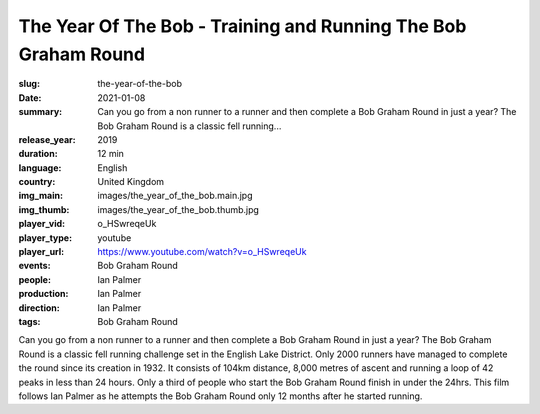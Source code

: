 The Year Of The Bob - Training and Running The Bob Graham Round
###############################################################

:slug: the-year-of-the-bob
:date: 2021-01-08
:summary: Can you go from a non runner to a runner and then complete a Bob Graham Round in just a year? The Bob Graham Round is a classic fell running...
:release_year: 2019
:duration: 12 min
:language: English
:country: United Kingdom
:img_main: images/the_year_of_the_bob.main.jpg
:img_thumb: images/the_year_of_the_bob.thumb.jpg
:player_vid: o_HSwreqeUk
:player_type: youtube
:player_url: https://www.youtube.com/watch?v=o_HSwreqeUk
:events: Bob Graham Round
:people: Ian Palmer
:production: Ian Palmer
:direction: Ian Palmer
:tags: Bob Graham Round

Can you go from a non runner to a runner and then complete a Bob Graham Round in just a year?
The Bob Graham Round is a classic fell running challenge set in the English Lake District. Only 2000 runners have managed to complete the round since its creation in 1932. It consists of 104km distance, 8,000 metres of ascent and running a loop of 42 peaks in less than 24 hours. Only a third  of people who start the Bob Graham Round finish in under the 24hrs.
This film follows Ian Palmer as he attempts the Bob Graham Round only 12 months after he started running.
